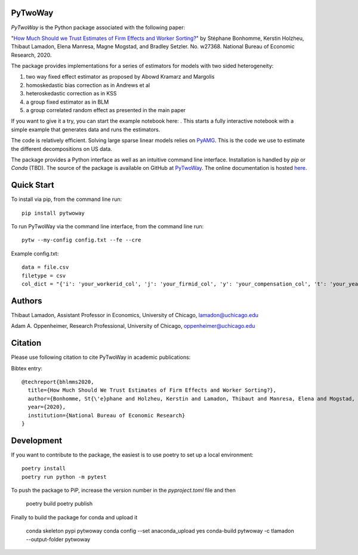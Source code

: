 PyTwoWay
--------

.. image:: https://badge.fury.io/py/pytwoway.svg
    :target: https://badge.fury.io/py/pytwoway

.. image:: https://anaconda.org/tlamadon/pytwoway/badges/version.svg
    :target: https://anaconda.org/tlamadon/pytwoway

.. image:: https://anaconda.org/tlamadon/pytwoway/badges/platforms.svg
    :target: https://anaconda.org/tlamadon/pytwoway

.. image:: https://circleci.com/gh/tlamadon/pytwoway/tree/master.svg?style=shield
    :target: https://circleci.com/gh/tlamadon/pytwoway/tree/master

.. image:: https://img.shields.io/badge/doc-latest-blue
    :target: https://tlamadon.github.io/pytwoway/

.. image:: https://badgen.net/badge//gh/pytwoway?icon=github
    :target: https://github.com/tlamadon/pytwoway

`PyTwoWay` is the Python package associated with the following paper:

"`How Much Should we Trust Estimates of Firm Effects and Worker Sorting? <https://www.nber.org/system/files/working_papers/w27368/w27368.pdf>`_" 
by Stéphane Bonhomme, Kerstin Holzheu, Thibaut Lamadon, Elena Manresa, Magne Mogstad, and Bradley Setzler.  
No. w27368. National Bureau of Economic Research, 2020.

The package provides implementations for a series of estimators for models with two sided heterogeneity:

1. two way fixed effect estimator as proposed by Abowd Kramarz and Margolis
2. homoskedastic bias correction as in Andrews et al
3. heteroskedastic correction as in KSS
4. a group fixed estimator as in BLM
5. a group correlated random effect as presented in the main paper

.. |binder| image:: https://mybinder.org/badge_logo.svg 
    :target: https://mybinder.org/v2/gh/tlamadon/pytwoway/HEAD?filepath=docs%2Fnotebooks%2Fpytwoway_example.ipynb

If you want to give it a try, you can start the example notebook here: |binder|. This starts a fully interactive notebook with a simple example that generates data and runs the estimators.

The code is relatively efficient. Solving large sparse linear models relies on `PyAMG <https://github.com/pyamg/pyamg>`_. This is the code we use to estimate the different decompositions on US data. 

The package provides a Python interface as well as an intuitive command line interface. Installation is handled by `pip` or `Conda` (TBD). The source of the package is available on GitHub at `PyTwoWay <https://github.com/tlamadon/pytwoway>`_. The online documentation is hosted  `here <https://tlamadon.github.io/pytwoway/>`_.

Quick Start
-----------

To install via pip, from the command line run::

    pip install pytwoway


To run PyTwoWay via the command line interface, from the command line run::

    pytw --my-config config.txt --fe --cre


Example config.txt::

    data = file.csv
    filetype = csv
    col_dict = "{'i': 'your_workerid_col', 'j': 'your_firmid_col', 'y': 'your_compensation_col', 't': 'your_year_col'}"

Authors
-------

Thibaut Lamadon,
Assistant Professor in Economics, University of Chicago,
lamadon@uchicago.edu


Adam A. Oppenheimer,
Research Professional, University of Chicago,
oppenheimer@uchicago.edu

Citation
--------

Please use following citation to cite PyTwoWay in academic publications:

Bibtex entry::

  @techreport{bhlmms2020,
    title={How Much Should We Trust Estimates of Firm Effects and Worker Sorting?},
    author={Bonhomme, St{\'e}phane and Holzheu, Kerstin and Lamadon, Thibaut and Manresa, Elena and Mogstad, Magne and Setzler, Bradley},
    year={2020},
    institution={National Bureau of Economic Research}
  }


Development
-----------

If you want to contribute to the package, the easiest
is to use poetry to set up a local environment::

    poetry install
    poetry run python -m pytest

To push the package to PiP, increase the version number in the `pyproject.toml` file and then

    poetry build
    poetry publish

Finally to build the package for conda and upload it

    conda skeleton pypi pytwoway
    conda config --set anaconda_upload yes
    conda-build pytwoway -c tlamadon --output-folder pytwoway



